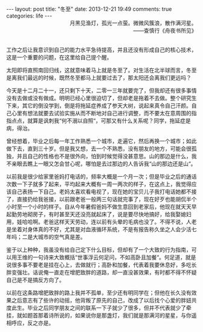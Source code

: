 #+BEGIN_HTML
---
layout: post
title: "冬至"
date: 2013-12-21 19:49
comments: true
categories: life 
---
#+END_HTML

#+BEGIN_HTML
<div style="text-align:right;">月黑见渔灯，孤光一点萤。微微风簇浪，散作满河星。</span></br>——查慎行《舟夜书所见》</div></br>
#+END_HTML

工作之后让我意识到自己的能力水平急待提高，并且还没有形成自己的核心技术，这是一个重要的问题，在这里给自己提个醒。

太阳即将直照南回归线，这就意味着马上就是冬至了。对生活在北半球而言，冬至是离我们最远的时候，既然冬至都马上就要过去了，那太阳还会离我们更远吗？

今天是十二月二十一，还只剩下十天，二零一三年就要完了，但我却还有很多事情没有去做或没有做成。明明已经心里很迫切了，但却老是拖着不去做。整个研究生下来，其它的倒没学到，倒是将拖延症养成了参天大树，说起来真令自己汗颜。自己心里有想法就要去试验实施从而不断地对自己进行调整，而不要太在意周围的指指点点，就算是讽刺我“何不溺以自照“，可那又有什么关系呢？同学，拖延症是病，得治。

曾经想着，毕业之后每一年工作熟悉一个城市，走遍它，然后再换一个城市；如此做下去，直到三十岁。但是我又想，去一个不熟悉，没有朋友的地方，可能会很孤独，并且自己的性格也不是很外向，怕到时候觉得没甚意思。山的那边是什么，我不亲眼去瞧上一眼又怎会甘心呢，哪怕是去过那边的人告诉我“山的那边还是山“。

以前我是很少给家里爸妈打电话的，频率大概是一个月一次；但是毕业之后的通话次数一下子就多了起来，平均起来大概有一周一两次的样子，在这点上，我觉得应该自己表扬一下自己。老妈太喜欢看电视了，现在她的宝贝儿子我打电话她都不接了，直接扔给我爸接，以前跟老爸一般两三句话就完事了，现在好歹也能胡侃半个小时至一个小时的样子。自从今年暑假爸妈不做生意回到老家后，他现在就天天早起勤劳地砌房子，有时甚至天还没亮就起床了，说是要尽快地搞好，给我娶媳妇用，娃哈哈啊。老爸这样天天劳动，连以前有头晕的毛病也没了。不得不说，人老是坐着对身体真的不好，尤其是对血液循环系统，不是有报告称久坐之人会少活七年吗；二是大城市的空气真是差。

鉴于以上种种，我虽没有给自己定下什么目标，但却有了一个大致的行为指南，可以用王维的一句诗来大致概括“世事浮云何足问，不如高卧且加餐“。何足道，就是说很多事不要老是挂在心上，去做就行；高卧和加餐，代表着我要休息好，多吃长胖变强壮。话说俺一直走在增肥致胖的道路，却一直没甚效果，有时都不得不怀疑自己是不是搞反方向了。

以前在这条路增肥致胖的路上我并不孤单，至少还有明同学在；但他在长久没有效果之后意志有了些许的动摇，他背叛了原先的自己，改成了以后找个心爱的胖妞共度此生。毕业之后同学朋友之间的联系一下子就少了很多，但并不代表就少了牵挂，就如题首那着诗所说的，如果说你是那盏灯，我们就是那满河的星星，与你遥相呼应，反之亦是。





